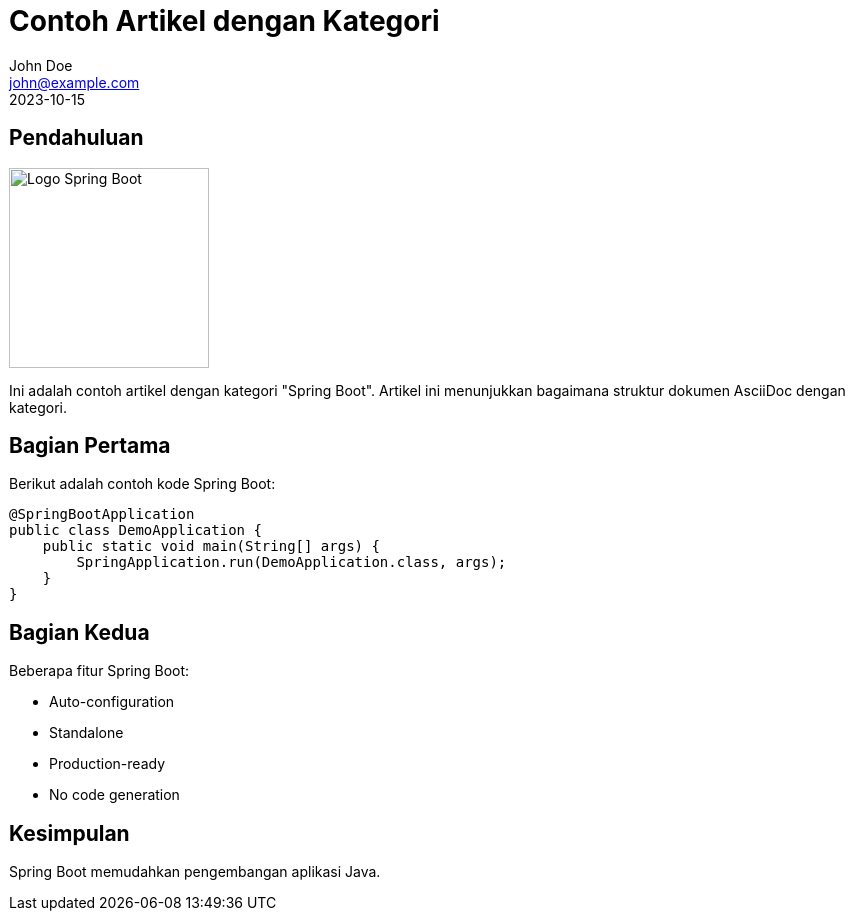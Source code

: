 = Contoh Artikel dengan Kategori
John Doe <john@example.com>
2023-10-15
:toclevels: 2
:imagesdir: /images
:category: Spring Boot
:description: Artikel contoh tentang implementasi Spring Boot dengan kategori

== Pendahuluan
image::spring-boot-logo.png[Logo Spring Boot, width=200, align=right]

Ini adalah contoh artikel dengan kategori "Spring Boot". Artikel ini menunjukkan bagaimana struktur dokumen AsciiDoc dengan kategori.

== Bagian Pertama

Berikut adalah contoh kode Spring Boot:

[source,java]
----
@SpringBootApplication
public class DemoApplication {
    public static void main(String[] args) {
        SpringApplication.run(DemoApplication.class, args);
    }
}
----

== Bagian Kedua

Beberapa fitur Spring Boot:

* Auto-configuration
* Standalone
* Production-ready
* No code generation

== Kesimpulan

Spring Boot memudahkan pengembangan aplikasi Java.